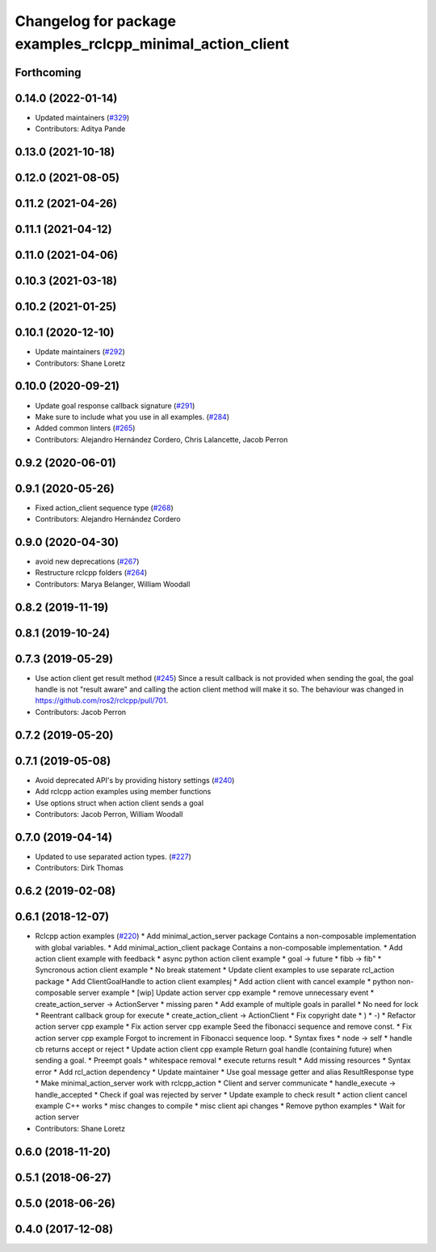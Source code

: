 ^^^^^^^^^^^^^^^^^^^^^^^^^^^^^^^^^^^^^^^^^^^^^^^^^^^^^^^^^^^
Changelog for package examples_rclcpp_minimal_action_client
^^^^^^^^^^^^^^^^^^^^^^^^^^^^^^^^^^^^^^^^^^^^^^^^^^^^^^^^^^^

Forthcoming
-----------

0.14.0 (2022-01-14)
-------------------
* Updated maintainers (`#329 <https://github.com/ros2/examples/issues/329>`_)
* Contributors: Aditya Pande

0.13.0 (2021-10-18)
-------------------

0.12.0 (2021-08-05)
-------------------

0.11.2 (2021-04-26)
-------------------

0.11.1 (2021-04-12)
-------------------

0.11.0 (2021-04-06)
-------------------

0.10.3 (2021-03-18)
-------------------

0.10.2 (2021-01-25)
-------------------

0.10.1 (2020-12-10)
-------------------
* Update maintainers (`#292 <https://github.com/ros2/examples/issues/292>`_)
* Contributors: Shane Loretz

0.10.0 (2020-09-21)
-------------------
* Update goal response callback signature (`#291 <https://github.com/ros2/examples/issues/291>`_)
* Make sure to include what you use in all examples. (`#284 <https://github.com/ros2/examples/issues/284>`_)
* Added common linters (`#265 <https://github.com/ros2/examples/issues/265>`_)
* Contributors: Alejandro Hernández Cordero, Chris Lalancette, Jacob Perron

0.9.2 (2020-06-01)
------------------

0.9.1 (2020-05-26)
------------------
* Fixed action_client sequence type (`#268 <https://github.com/ros2/examples/issues/268>`_)
* Contributors: Alejandro Hernández Cordero

0.9.0 (2020-04-30)
------------------
* avoid new deprecations (`#267 <https://github.com/ros2/examples/issues/267>`_)
* Restructure rclcpp folders (`#264 <https://github.com/ros2/examples/issues/264>`_)
* Contributors: Marya Belanger, William Woodall

0.8.2 (2019-11-19)
------------------

0.8.1 (2019-10-24)
------------------

0.7.3 (2019-05-29)
------------------
* Use action client get result method (`#245 <https://github.com/ros2/examples/issues/245>`_)
  Since a result callback is not provided when sending the goal, the goal handle is not "result aware"
  and calling the action client method will make it so.
  The behaviour was changed in https://github.com/ros2/rclcpp/pull/701.
* Contributors: Jacob Perron

0.7.2 (2019-05-20)
------------------

0.7.1 (2019-05-08)
------------------
* Avoid deprecated API's by providing history settings (`#240 <https://github.com/ros2/examples/issues/240>`_)
* Add rclcpp action examples using member functions
* Use options struct when action client sends a goal
* Contributors: Jacob Perron, William Woodall

0.7.0 (2019-04-14)
------------------
* Updated to use separated action types. (`#227 <https://github.com/ros2/examples/issues/227>`_)
* Contributors: Dirk Thomas

0.6.2 (2019-02-08)
------------------

0.6.1 (2018-12-07)
------------------
* Rclcpp action examples (`#220 <https://github.com/ros2/examples/issues/220>`_)
  * Add minimal_action_server package
  Contains a non-composable implementation with global variables.
  * Add minimal_action_client package
  Contains a non-composable implementation.
  * Add action client example with feedback
  * async python action client example
  * goal -> future
  * fibb -> fib"
  * Syncronous action client example
  * No break statement
  * Update client examples to use separate rcl_action package
  * Add ClientGoalHandle to action client examplesj
  * Add action client with cancel example
  * python non-composable server example
  * [wip] Update action server cpp example
  * remove unnecessary event
  * create_action_server -> ActionServer
  * missing paren
  * Add example of multiple goals in parallel
  * No need for lock
  * Reentrant callback group for execute
  * create_action_client -> ActionClient
  * Fix copyright date
  * )
  * -)
  * Refactor action server cpp example
  * Fix action server cpp example
  Seed the fibonacci sequence and remove const.
  * Fix action server cpp example
  Forgot to increment in Fibonacci sequence loop.
  * Syntax fixes
  * node -> self
  * handle cb returns accept or reject
  * Update action client cpp example
  Return goal handle (containing future) when sending a goal.
  * Preempt goals
  * whitespace removal
  * execute returns result
  * Add missing resources
  * Syntax error
  * Add rcl_action dependency
  * Update maintainer
  * Use goal message getter and alias ResultResponse type
  * Make minimal_action_server work with rclcpp_action
  * Client and server communicate
  * handle_execute -> handle_accepted
  * Check if goal was rejected by server
  * Update example to check result
  * action client cancel example C++ works
  * misc changes to compile
  * misc client api changes
  * Remove python examples
  * Wait for action server
* Contributors: Shane Loretz

0.6.0 (2018-11-20)
------------------

0.5.1 (2018-06-27)
------------------

0.5.0 (2018-06-26)
------------------

0.4.0 (2017-12-08)
------------------
